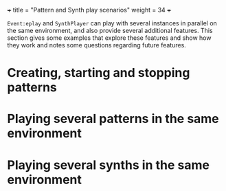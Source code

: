 +++
title = "Pattern and Synth play scenarios"
weight = 34
+++

=Event:eplay= and =SynthPlayer= can play with several instances in parallel on the same environment, and also provide several additional features.  This section gives some examples that explore these features and show how they work and notes some questions regarding future features.

#+HTML: <!-- more -->

* Creating, starting and stopping patterns 

* Playing several patterns in the same environment

* Playing several synths in the same environment

